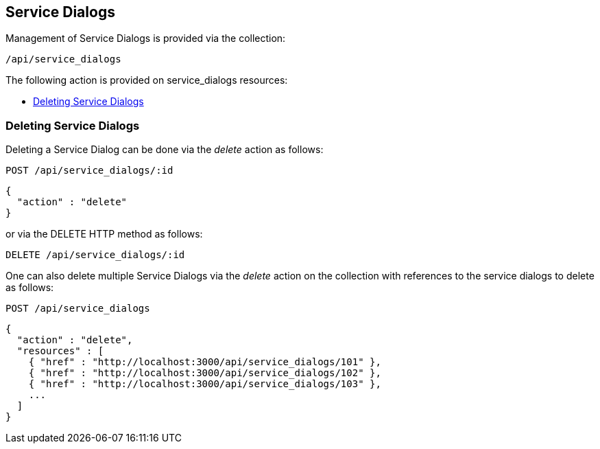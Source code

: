 
[[service-dialogs]]
== Service Dialogs

Management of Service Dialogs is provided via the collection:

[source,data]
----
/api/service_dialogs
----

The following action is provided on service_dialogs resources:

* link:#deleting-service-dialogs[Deleting Service Dialogs]

[[deleting-service-dialogs]]
=== Deleting Service Dialogs

Deleting a Service Dialog can be done via the _delete_ action as follows:

[source,data]
----
POST /api/service_dialogs/:id
----

[source,json]
----
{
  "action" : "delete"
}
----

or via the DELETE HTTP method as follows:

[source,data]
----
DELETE /api/service_dialogs/:id
----

One can also delete multiple Service Dialogs via the _delete_ action on the
collection with references to the service dialogs to delete as follows:

[source,data]
----
POST /api/service_dialogs
----

[source,json]
----
{
  "action" : "delete",
  "resources" : [
    { "href" : "http://localhost:3000/api/service_dialogs/101" },
    { "href" : "http://localhost:3000/api/service_dialogs/102" },
    { "href" : "http://localhost:3000/api/service_dialogs/103" },
    ...
  ]
}
----

